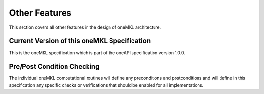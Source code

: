 .. _onemkl_arch_other:

Other Features
----------------
This section covers all other features in the design of oneMKL architecture.


.. _onemkl_spec_current_version:

Current Version of this oneMKL Specification
+++++++++++++++++++++++++++++++++++++++++++++

This is the oneMKL specification which is part of the oneAPI specification version 1.0.0.


.. _onemkl_pre_post_conditions:

Pre/Post Condition Checking
+++++++++++++++++++++++++++++++++++++++

The individual oneMKL computational routines will define any preconditions and postconditions and will define in this specification any specific checks or verifications that should be enabled for all implementations.


